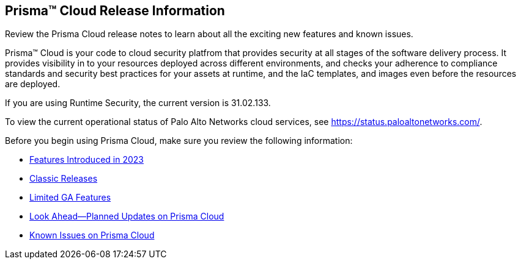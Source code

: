 [#id96b40db7-7792-42fc-b13e-18f2b8a46c7b]
== Prisma™ Cloud Release Information

Review the Prisma Cloud release notes to learn about all the exciting new features and known issues.

Prisma™ Cloud is your code to cloud security platfrom that provides security at all stages of the software delivery process. It provides visibility in to your resources deployed across different environments, and checks your adherence to compliance standards and security best practices for your assets at runtime, and the IaC templates, and images even before the resources are deployed.

//Prisma Cloud monitors your resources deployed on the Public cloud environments—AWS, Microsoft Azure, Google Cloud Platform, Oracle Cloud Infrastructure, and Alibaba Cloud—for cloud security and compliance risks. As the service automatically discovers new resources that are deployed in your cloud environment, it enables you to implement policy guardrails to ensure resource configurations adhere to industry standards and integrate configuration change alerts into DevOps and SecOps workflows to automatically resolve issues. This capability streamlines the process of identifying issues, detecting and responding to a list of prioritized risks to maintain an agile development process and operational efficiency.

//Prisma Cloud Application Security identifies vulnerabilities, misconfigurations and compliance violations in Infrastructure as Code ( IaC) templates, container images and git repositories.

If you are using Runtime Security, the current version is 31.02.133. 
//It will be upgraded to 32.00.xxx on >>>, 2023.

To view the current operational status of Palo Alto Networks cloud services, see https://status.paloaltonetworks.com/[https://status.paloaltonetworks.com/].

Before you begin using Prisma Cloud, make sure you review the following information:

* xref:../prisma-cloud-release-info/features-introduced-in-2023/features-introduced-in-2023.adoc[Features Introduced in 2023]
* xref:../prisma-cloud-release-info/classic-releases/classic-releases.adoc[Classic Releases]
* xref:../limited-ga-features-prisma-cloud/limited-ga-features-prisma-cloud.adoc[Limited GA Features]
* xref:../look-ahead-planned-updates-prisma-cloud/look-ahead-planned-updates-prisma-cloud.adoc[Look Ahead—Planned Updates on Prisma Cloud]
* xref:../known-issues/known-fixed-issues.adoc[Known Issues on Prisma Cloud]

